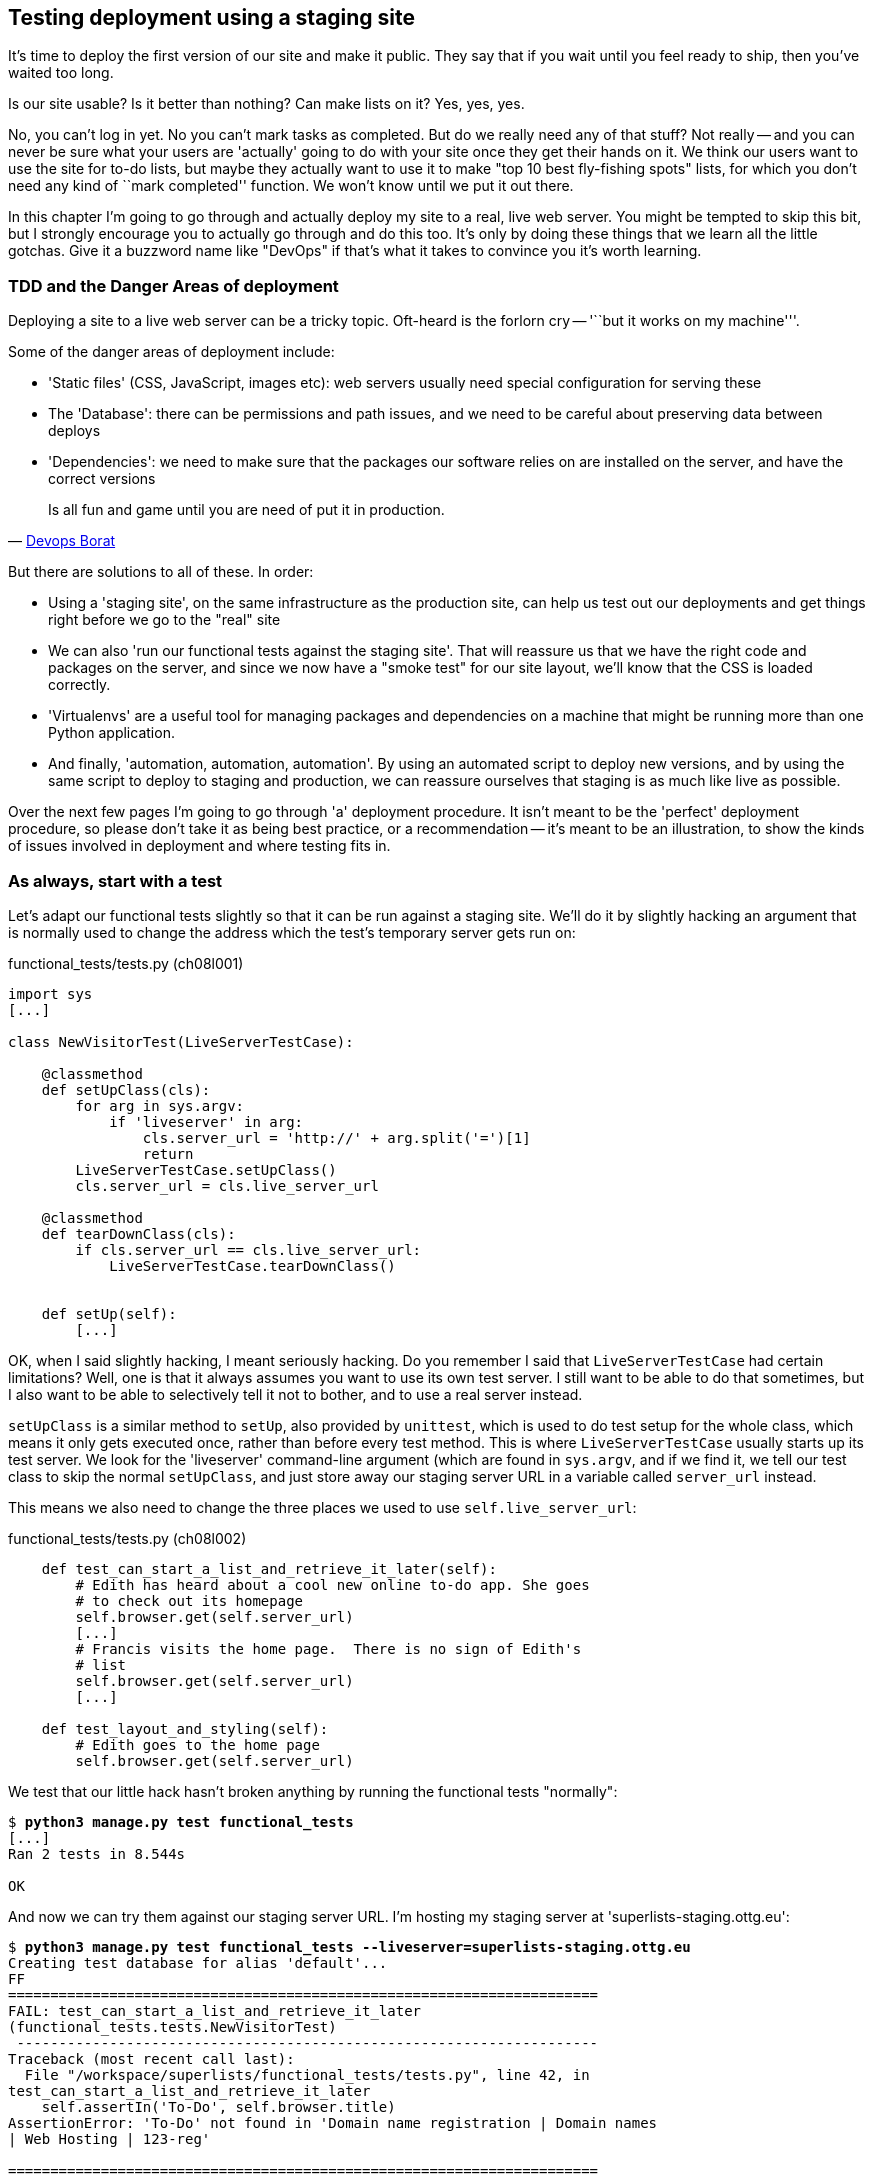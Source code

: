 Testing deployment using a staging site
---------------------------------------

It's time to deploy the first version of our site and make it public.  They say
that if you wait until you feel ready to ship, then you've waited too long.

Is our site usable?  Is it better than nothing? Can make lists on it? Yes, yes,
yes.

No, you can't log in yet.  No you can't mark tasks as completed.  But do we
really need any of that stuff? Not really -- and you can never be sure what
your users are 'actually' going to do with your site once they get their 
hands on it. We think our users want to use the site for to-do lists, but maybe
they actually want to use it to make "top 10 best fly-fishing spots" lists, for
which you don't need any kind of ``mark completed'' function. We won't know
until we put it out there.

In this chapter I'm going to go through and actually deploy my site to a real,
live web server.  You might be tempted to skip this bit, but I strongly 
encourage you to actually go through and do this too.  It's only by doing
these things that we learn all the little gotchas.  Give it a buzzword
name like "DevOps" if that's what it takes to convince you it's worth
learning.


TDD and the Danger Areas of deployment
~~~~~~~~~~~~~~~~~~~~~~~~~~~~~~~~~~~~~~

Deploying a site to a live web server can be a tricky topic.  Oft-heard is the
forlorn cry -- '``but it works on my machine'''.

Some of the danger areas of deployment include:

- 'Static files' (CSS, JavaScript, images etc): web servers usually need
  special configuration for serving these
- The 'Database': there can be permissions and path issues, and we need to be
  careful about preserving data between deploys
- 'Dependencies': we need to make sure that the packages our software relies
  on are installed on the server, and have the correct versions

[quote, 'https://twitter.com/DEVOPS_BORAT/status/192271992253190144[Devops Borat]']
______________________________________________________________
Is all fun and game until you are need of put it in production.
______________________________________________________________


But there are solutions to all of these.  In order:

- Using a 'staging site', on the same infrastructure as the production site,
  can help us test out our deployments and get things right before we go to the
  "real" site
- We can also 'run our functional tests against the staging site'. That will
  reassure us that we have the right code and packages on the server, and
  since we now have a "smoke test" for our site layout, we'll know that the CSS
  is loaded correctly.
- 'Virtualenvs' are a useful tool for managing packages and dependencies
  on a machine that might be running more than one Python application. 
- And finally, 'automation, automation, automation'.  By using an automated
  script to deploy new versions, and by using the same script to deploy to
  staging and production, we can reassure ourselves that staging is as much
  like live as possible.

Over the next few pages I'm going to go through 'a' deployment procedure.  It 
isn't meant to be the 'perfect' deployment procedure, so please don't take
it as being best practice, or a recommendation -- it's meant to be an
illustration, to show the kinds of issues involved in deployment and where
testing fits in.


As always, start with a test
~~~~~~~~~~~~~~~~~~~~~~~~~~~~

Let's adapt our functional tests slightly so that it can be run against
a staging site. We'll do it by slightly hacking an argument that is normally
used to change the address which the test's temporary server gets run on:

[role="sourcecode"]
.functional_tests/tests.py (ch08l001)
[source,python]
----
import sys
[...]

class NewVisitorTest(LiveServerTestCase):

    @classmethod
    def setUpClass(cls):
        for arg in sys.argv:
            if 'liveserver' in arg:
                cls.server_url = 'http://' + arg.split('=')[1]
                return
        LiveServerTestCase.setUpClass()
        cls.server_url = cls.live_server_url

    @classmethod
    def tearDownClass(cls):
        if cls.server_url == cls.live_server_url:
            LiveServerTestCase.tearDownClass()


    def setUp(self):
        [...]
----

OK, when I said slightly hacking, I meant seriously hacking. Do you remember I
said that `LiveServerTestCase` had certain limitations?  Well, one is that it
always assumes you want to use its own test server.  I still want to be able to
do that sometimes, but I also want to be able to selectively tell it not to
bother, and to use a real server instead.  

`setUpClass` is a similar method to `setUp`, also provided by `unittest`, which
is used to do test setup for the whole class, which means it only gets executed
once, rather than before every test method. This is where `LiveServerTestCase`
usually starts up its test server.  We look for the 'liveserver' command-line
argument (which are found in `sys.argv`, and if we find it, we tell our test
class to skip the normal `setUpClass`, and just store away our staging server
URL in a variable called `server_url` instead.

This means we also need to change the three places we used to use
`self.live_server_url`:

[role="sourcecode"]
.functional_tests/tests.py (ch08l002)
[source,python]
----
    def test_can_start_a_list_and_retrieve_it_later(self):
        # Edith has heard about a cool new online to-do app. She goes
        # to check out its homepage
        self.browser.get(self.server_url)
        [...]
        # Francis visits the home page.  There is no sign of Edith's
        # list
        self.browser.get(self.server_url)
        [...]

    def test_layout_and_styling(self):
        # Edith goes to the home page
        self.browser.get(self.server_url)
----

We test that our little hack hasn't broken anything by running the functional
tests "normally":

[subs="specialcharacters,macros"]
----
$ pass:quotes[*python3 manage.py test functional_tests*] 
[...]
Ran 2 tests in 8.544s

OK
----

And now we can try them against our staging server URL.  I'm hosting my staging
server at 'superlists-staging.ottg.eu':


[subs="specialcharacters,macros"]
----
$ pass:quotes[*python3 manage.py test functional_tests --liveserver=superlists-staging.ottg.eu*]
Creating test database for alias 'default'...
FF
======================================================================
FAIL: test_can_start_a_list_and_retrieve_it_later
(functional_tests.tests.NewVisitorTest)
 ---------------------------------------------------------------------
Traceback (most recent call last):
  File "/workspace/superlists/functional_tests/tests.py", line 42, in
test_can_start_a_list_and_retrieve_it_later
    self.assertIn('To-Do', self.browser.title)
AssertionError: 'To-Do' not found in 'Domain name registration | Domain names
| Web Hosting | 123-reg'

======================================================================
FAIL: test_layout_and_styling (functional_tests.tests.NewVisitorTest)
 ---------------------------------------------------------------------
Traceback (most recent call last):
  File
"/workspace/superlists/functional_tests/tests.py", line 118, in
test_layout_and_styling
    delta=3
AssertionError: 0.0 != 720.0 within 3 delta

 ---------------------------------------------------------------------
Ran 2 tests in 16.480s

FAILED (failures=2)
Destroying test database for alias 'default'...
----

You can see that both tests are failing, as expected, since I haven't
actually set up my staging site yet. In fact, you can see from the
first traceback that the test is actually ending up on the home page of
my domain registrar.

The FT seems to be testing the right things though, so let's commit.

[subs="specialcharacters,quotes"]
----
$ *git diff* # should show to functional_tests.py
$ *git commit -am "Hack FT runner to be able to test staging"*
----

TODO: Add note re: the fact that database cleanup never happens on staging.


Getting a domain name
~~~~~~~~~~~~~~~~~~~~~

We're going to need a couple of domain names at this point in the book -
they can both be subdomains of a single domain.  I'm going to use
'superlists.ottg.eu' and
'superlists-staging.ottg.eu'.
If you don't already own a domain, this is the time to register one! Again,
this is something I really want you to 'actually' do.  If you've never
registered a domain before, just pick any old registrar and buy a cheap one
-- it should only cost you $5! And I promise seeing your site on a "real"
web site will be a thrill :-)


Manually provisioning a server to host our site
~~~~~~~~~~~~~~~~~~~~~~~~~~~~~~~~~~~~~~~~~~~~~~~

We can separate out "deployment" into two tasks:

- 'provisioning' a new server to be able to host the code
- 'deploying' a new version of the code to an existing server.

Some people like to use a brand new server for every deployment -- it's what we
do at PythonAnywhere.  That's only necessary for larger, more complex sites
though, or major changes to an existing site. For a simple site like ours, it
makes sense to separate the two tasks.  And, although we eventually want both
to be completely automated, we can probably live with a manual provisioning
system for now.

// TODO mention "immutable servers"?
// should be automated needs emphasis

As you go through this chapter, you should be aware that provisioning is
something that varies a lot, and that as a result there are few universal
best practices for deployment.  So, rather than trying to remember the 
specifics of what I'm doing here, you should be trying to understand the
rationale, so that you can apply the same kind of thinking in the
specific future circumstances you encounter.


Choosing where to host our site
^^^^^^^^^^^^^^^^^^^^^^^^^^^^^^^

There are loads of different solutions out there these days, but they broadly
fall into two camps:

- running your own (possibly virtual) server
- using a Platform-As-A-Service (PaaS) offering like Heroku, DotCloud,
  OpenShift or PythonAnywhere

Particularly for small sites, a PaaS offers a lot of advantages, and I would
definitely recommend looking into them.  We're not going to use a PaaS in this
book however, for several reasons.  Firstly, I have a conflict of interest, in
that I obviously think PythonAnywhere is the best, but then again I would say
that.  Secondly, all the PaaS offerings are quite different, and the procedures
to deploy to each vary a lot -- learning about one doesn't necessarily tell you
about the others... And any one of them might change their process radically,
or simply go out of business by the time you get to read this book.

Instead, we'll learn just a tiny bit of good old-fashioned server admin,
including SSH and web server config.  They're unlikely to ever go away, and
knowing a bit about them will get you some respect from all the grizzled
dinosaurs out there.

What I have done is to try and set up a server in such a way that it's a lot
like the environment you get from a PaaS, so you should be able to apply from
of the lessons we learn in the deployment section, no matter what provisioning
solution you choose.


Spinning up a server
^^^^^^^^^^^^^^^^^^^^

I'm not going to dictate how you do this -- whether you choose Amazon AWS,
Rackspace, Digital Ocean, your own server in your own data centre or a
Raspberry Pi in a cupboard behind the stairs, I'm going to assume you've
managed to start up a server with some flavor of Linux on it, that it's on the
Internet, and that you can SSH into it.  I'd recommend Ubuntu as a distro,
because it has Python 3.3, and it has some specific ways of configuring 
Nginx which I'm going to make use of below.  If you know what you're doing,
you can probably get away with using something else.

NOTE: What I'm calling a "staging" server, some people would call a
"development" server, and some others would also like to distinguish
"pre-production" servers.  Whatever we call it, the point is to have 
somewhere we can try our code out in an environment that's as similar
as possible to the real production server.


Installing Nginx
^^^^^^^^^^^^^^^^

We'll need a web server, and all the cool kids are using Nginx these days,
so let's use that.  Having fought with Apache for many years, I can tell
you it's a blessed relief in terms of the readability of its config files,
if nothing else!

Installing Nginx on my server was a matter of doing an `apt-get`, and I could
then see the default Nginx "Hello World" screen:

.server command
[subs="specialcharacters,quotes"]
----
*sudo apt-get install nginx*
*sudo service nginx start*
----

.Nginx - It works!
image::images/nginx_it_worked.png[The default "Welcome to nginx!" page]


While we've got root access, let's make sure the server has the key
pieces of software we need at the system level: Python, Git, pip and virtualenv

.server commands
[subs="specialcharacters,quotes"]
----
user@server:$ *sudo apt-get install git*
user@server:$ *sudo apt-get install python3*
user@server:$ *sudo apt-get install python3-pip*
user@server:$ *sudo pip-3.3 install virtualenv*
----


Configuring domains for staging and live
^^^^^^^^^^^^^^^^^^^^^^^^^^^^^^^^^^^^^^^^

Next, we don't want to be messing about with IP addresses all the time, so we
should point our staging and live domains to the server. At my registrar, the
control screens looked a bit like this:

.Domain setup
image::images/domain_setup.png[Registrar control screens for two domains]

In the DNS system, pointing a domain at a specific IP address is called an
"A-Record".  All registrars are slightly different, but a bit of clicking
around should get you to the right screen in yours...

To check this works, we can re-run our functional tests and see that their
failure messages have changed slightly

[subs="specialcharacters,macros"]
----
$ pass:quotes[*python3 manage.py test functional_tests --liveserver=superlists-staging.ottg.eu*]
[...]
selenium.common.exceptions.NoSuchElementException: Message: 'Unable to locate
element: {"method":"tag name","selector":"input"}' ; Stacktrace:
[...]
AssertionError: 'To-Do' not found in 'Welcome to nginx!'
----

Progress!  


Deploying our code manually
~~~~~~~~~~~~~~~~~~~~~~~~~~~

The next step is to get a copy of the staging site up and running, just
to check whether we can get Nginx and Django to talk to each other.  As
we do so, we're starting to do some of what you'd call "deployment", as
well as provisioning, so we should be thinking about how we can automate the
process, as we go.

NOTE: One way of telling the difference between provisioning and deployment is
that you tend to need root permissions for the former, but we don't for the
latter.

We need a directory for the source to live in.  Let's assume we have a home
folder for a non-root user, in my case it would be at '/home/harry' (this is
likely to be the setup on any shared hosting system, but you should always run
your web apps as a non-root user, in any case). I'm going to set up my
sites like this:

----
/home/harry
├── sites
│   ├── www.live.my-website.com
│   │    ├── database
│   │    │     └── database.sqlite
│   │    ├── source
│   │    │    ├── manage.py
│   │    │    ├── superlists
│   │    │    ├── etc...
│   │    │
│   │    ├── static
│   │    │    ├── base.css
│   │    │    ├── etc...
│   │    │
│   │    └── virtualenv
│   │         ├── lib
│   │         ├── etc...
│   │
│   ├── www.staging.my-website.com
│   │    ├── database
│   │    ├── etc...
----

Each site (staging, live, or any other website) has its own folder. Within that
we have a separate folder for the source code, the database, and the static
files.  The logic is that, while the source code might change from one version
of the site to the next, the database will stay the same.  The static folder
is in the same relative location, '../static', that we set up at the end of
the last chapter. Finally, the virtualenv gets its own subfolder too.  What's a
virtualenv, I hear you ask? We'll find out shortly.

NOTE: Do you need help creating a non-root user?  Try: `useradd -m
my-username` and then `passwd my-username`


Adjusting the database location
^^^^^^^^^^^^^^^^^^^^^^^^^^^^^^^

First let's change the location of our database in 'settings.py', and make sure
we can get that working on our local PC.  I often end up defining a variable
called `PROJECT_ROOT` in 'settings.py' sooner or later:

[role="sourcecode"]
.superlists/settings.py (ch08l003)
[source,python]
----
# Django settings for superlists project.
from os import path
PROJECT_ROOT = path.abspath(path.join(path.dirname(__file__), '..'))
[...]

DATABASES = {
    'default': {
        'ENGINE': 'django.db.backends.sqlite3',
        'NAME': path.join(PROJECT_ROOT, '..', 'database', 'database.sqlite'),
        # The following settings are not used with sqlite3:
[...]

# Example: "/var/www/example.com/static/"
STATIC_ROOT = path.join(PROJECT_ROOT, '../static')
----

Now let's try it locally:

[subs="specialcharacters,quotes"]
----
$ *mkdir ../database*
$ *python3 manage.py syncdb --noinput*
Creating tables ...
[...]
$ *ls ../database/*
database.sqlite
----

That seems to work.  Let's commit it.

[subs="specialcharacters,quotes"]
----
$ *git diff* # should show changes in settings.py
$ *git commit -am "move sqlite database outside of main source tree"*
----

To get our code onto the server, we'll use git and go via one of the code
sharing sites.  If you haven't already, push your code up to GitHub, BitBucket
or similar.  They all have excellent instructions for beginners on how to
do that.

Here's some bash commands that will set this all up. If you're not familiar
with it, note the `export` command which lets me set up a "local variable"
in bash:

.server commands
[subs="specialcharacters,quotes"]
----
user@server:$ *export SITENAME=superlists-staging.ottg.eu*
user@server:$ *mkdir -p \~/sites/$SITENAME*
user@server:$ *mkdir \~/sites/$SITENAME/database*
user@server:$ *mkdir \~/sites/$SITENAME/static*
user@server:$ *mkdir \~/sites/$SITENAME/virtualenv*
# you should replace the URL in the next line with the URL for your own repo
user@server:$ *git clone https://github.com/hjwp/book-example.git ~/sites/$SITENAME/source*
----

NOTE: A bash variable defined using `export` only lasts as long as that console
session. If you log out of the server and log back in again, you'll need to
re-define it. It's devious because bash won't error, it will just substitute
the empty string for the variable, which will lead to weird results...  If in
doubt, do a quick `echo $SITENAME`

Now we've got the site installed, let's just try running the dev server -- this
is a smoke test, to see if all the moving parts are connected:

.server commands
[subs="specialcharacters,quotes"]
----
user@server:$ $ *cd ~/sites/$SITENAME/source*
$ *python3 manage.py runserver*
Traceback (most recent call last):
  File "manage.py", line 8, in <module>
    from django.core.management import execute_from_command_line
ImportError: No module named django.core.management
----

Ah. Django isn't installed on the server. 

Creating a virtualenv
^^^^^^^^^^^^^^^^^^^^^

We could install it at this point, but that would leave us with a problem:  if
we ever wanted to upgrade Django when a new version comes out, it would be
impossible to test the staging site with a different version from live.
Similarly, if there are other users on the server, we'd all be forced to use
the same version of Django.

The solution is a "virtualenv" -- a neat way of having different versions of
Python packages installed in different places, in their own "virtual
environments".

Let's try it out locally, on our own PC first:

[subs="specialcharacters,quotes"]
----
$ *pip-3.3 install virtualenv*
----

We'll follow the same folder structure as we're planning for the server:

[subs="specialcharacters,quotes"]
----
$ *virtualenv --python=python3.3 ../virtualenv*
$ *ls ../virtualenv/*
bin  include  lib
----

TODO: things differ substantially on Windows, eg bin=Scripts. Need to
investigate.

That will create a folder at '../virtualenv' which will contain its own
copy of Python and `pip`, as well as a location to install Python packages
to.  It's a self-contained ``virtual'' Python environment.  To start using
it, we run a script called `activate`, which will change the system path
and the Python path in such a way as to use the virtualenv's executables
and packages:

[subs="specialcharacters,quotes"]
----
$ *source ../virtualenv/bin/activate*
(virtualenv)$ *python3 manage.py test lists*
[...]
ImportError: No module named \'django'
----

NOTE: it's not required, but you might want to look into a tool called
`virtualenvwrapper` for managing virtualenvs on your own PC.

That will show an `ImportError: No module named django` because Django isn't
installed inside the virtualenv.  So, we can install it, and see that it
ends up inside the virtualenv's 'site-packages' folder:

[subs="specialcharacters,quotes"]
----
(virtualenv)$ *pip install django*
[...]
Successfully installed django
Cleaning up...
(virtualenv)$ *python3 manage.py test lists*
[...]
OK
$ *ls ../virtualenv/lib/python3.3/site-packages/*
django                       pip                     setuptools
Django-1.5.1-py3.3.egg-info  pip-1.4-py3.3.egg-info  setuptools-0.9.7-py3.3.egg-info
easy_install.py              pkg_resources.py
_markerlib                   __pycache__
----

To "save" the list of packages we need in our virtualenv, and be able to 
re-create it later, we create a 'requirements.txt' file, using `pip freeze`,
and add that to our repository:

[subs="specialcharacters,quotes"]
----
(virtualenv)$ *pip freeze > requirements.txt*
(virtualenv)$ *deactivate*
$ cat requirements.txt 
Django==1.5.1
$ *git add requirements.txt*
$ *git commit -m"Add requirements.txt for virtualenv"*
----

And now we do a `git push` to send our updates up to our code-sharing site

[subs="specialcharacters,quotes"]
----
$ *git push* 
----

And we can pull those changes down to the server, create a virtualenv on 
the server, and use 'requirements.txt' along with `pip install -r` to 
make the server virtualenv just like our local one:

.server commands
[subs="specialcharacters,quotes"]
----
user@server:$ *git pull*
user@server:$ *virtualenv --python=python3.3 ../virtualenv/*
user@server:$ *source ../virtualenv/bin/activate*
(virtualenv)$ *pip install -r requirements.txt*
Downloading/unpacking Django==1.5.1 (from -r requirements.txt (line 1))
[...]
Successfully installed Django
Cleaning up...
(virtualenv)$ *python3 manage.py runserver*
Validating models...
0 errors found
[...]
----

That looks like it worked.  

Simple nginx configuration
^^^^^^^^^^^^^^^^^^^^^^^^^^

Let's now go and edit our nginx config to tell it to send requests for our
staging site along to Django. A minimal config looks like this:


[role="sourcecode"]
.server: /etc/nginx/sites-available/superlists-staging.ottg.eu
[source,nginx]
----
server {
    listen 80;
    server_name superlists-staging.ottg.eu;

    location / {
        proxy_pass http://localhost:8000;
    }
}
----

This config says it will only work for our staging domain, and will "proxy"
all other requests to the local port 8000 where it expects to find Django
waiting to respond to requests.

I saved this to a file called 'superlists-staging.ottg.eu'
inside '/etc/nginx/sites-available' folder, and then added it to the enabled
sites for the server by creating a symlink to it:

.server command
[subs="specialcharacters,quotes"]
----
user@server:$ *sudo ln -s ../sites-available/$SITENAME /etc/nginx/sites-enabled/$SITENAME*
----


That's the Debian/Ubuntu preferred way of saving nginx configurations -- 
the real config file in 'sites-available', and a symlink in 'sites-enabled',
the idea is that it makes it easier to switch sites on or off.

NOTE: I also had to edit '/etc/nginx/nginx.conf' and uncomment a line saying
`server_names_hash_bucket_size 64;` to get my long domain name to work.  You 
may not have this problem; Nginx will warn you when you do a `reload` if it has
any trouble with its config files.

We also may as well remove the default "Welcome to nginx" config, to avoid any
confusion:

.server command
[subs="specialcharacters,quotes"]
----
user@server:$ *sudo rm /etc/nginx/sites-enabled/default*
user@server:$ *sudo reboot*
----

(The reboot is there to avoid a strange issue I came across whereby nginx 
would keep serving the default page on the first hit. There always seems
to be some voodoo in server config!)

And now to test it:

.server commands
[subs="specialcharacters,quotes"]
----
user@server:$ *sudo service nginx reload*
user@server:$ *source ../virtualenv/bin/activate*
(virtualenv)$ *python3 manage.py runserver*
----

A quick visual inspection confirms -- the site is up!

.Staging site is up!
image::images/staging_is_up.png[The front page of the site, at least, is up]

Let's see what our functional tests say:

[subs="specialcharacters,macros"]
----
$ pass:quotes[*python3 manage.py test functional_tests --liveserver=superlists-staging.ottg.eu*]
[...]
selenium.common.exceptions.NoSuchElementException: Message: 'Unable to locate
element: {"method":"tag name","selector":"input"}' ; Stacktrace:
[...]
AssertionError: 0.0 != 720.0 within 3 delta
----

The tests are failing as soon as they try and submit a new item, because we
haven't set up the database. You'll probably have spotted the yellow Django
debug telling us as much as the tests went through, or if you tried it
manually.


.But the database isn't
image::images/staging_database_error.png[Django DEBUG page showing database error]


Let's set up the database then.


Creating the database with syncdb
^^^^^^^^^^^^^^^^^^^^^^^^^^^^^^^^^

We run `syncdb` using the `--noinput` argument to suppress the two little "are
you sure" prompts.  Press Ctrl+C to interrup the current `runserver`.

.server commands
[subs="specialcharacters,quotes"]
----
(virtualenv)$ *python3 manage.py syncdb --noinput*
Creating tables ...
[...]
(virtualenv)$ *ls ../database/*
database.sqlite
(virtualenv)$ *python3 manage.py runserver*
----

Let's try the FTs again:

[subs="specialcharacters,macros"]
----
$ pass:quotes[*python3 manage.py test functional_tests --liveserver=superlists-staging.ottg.eu*]
Creating test database for alias 'default'...
..
 ---------------------------------------------------------------------
Ran 2 tests in 10.718s

OK
----

NOTE: if you see a "502 - Bad Gateway", it's probably because you forgot to
restart the dev server with `manage.py runserver` after the `syncdb`

Progress!  We're at least reassured that some of the piping works, but we
really can't be using the Django dev. server in production.  We also can't be
relying on manually starting it up with `runserver`.


Switching to Gunicorn
^^^^^^^^^^^^^^^^^^^^^

Do you know why the Django mascot is a pony?  The story is that Django
comes with so many things you want -- an ORM, all sorts of middleware,
the admin site -- that: "what else do you want, a pony?". Well, Gunicorn stands
for "Green Unicorn", which I guess is what you'd want next if you already
had a pony...

.server command
[subs="specialcharacters,quotes"]
----
(virtualenv)$ *pip install gunicorn*
----

Gunicorn will need to know a path to a WSGI server, which is usually
a function called `application`.  Django provides one in 'superlists/wsgi.py'.

We can try that out, and check that all the virtualenv magic works too, by
'deactivating' the virtualenv and seeing if we can 'still' serve our app using
the `gunicorn` executable that pip just put in there for us:


.server commands
[subs="specialcharacters,quotes"]
----
(virtualenv)$ *which gunicorn*
/home/harry/sites/superlists-staging.ottg.eu/virtualenv/bin/gunicorn
(virtualenv)$ deactivate
$ *../virtualenv/bin/gunicorn superlists.wsgi:application*
2013-05-27 16:22:01 [10592] [INFO] Starting gunicorn 0.17.4
2013-05-27 16:22:01 [10592] [INFO] Listening at: http://127.0.0.1:8000 (10592)
[...]
----

If you now take a look at the site, you'll find the CSS is all broken:

.Broken CSS
image::images/staging_with_broken_css.png[The site is up, but CSS is broken]

And if we run the functional tests, you'll see they confirm that something
is wrong. The test for adding list items passes happily, but the test for 
layout + styling fails.  Good job tests!

[subs="specialcharacters,macros"]
----
$ pass:quotes[*python3 manage.py test functional_tests --liveserver=superlists-staging.ottg.eu*]
[...]
AssertionError: 125 != 497 within 3 delta
FAILED (failures=1)
----

The reason that the CSS is broken is that although the Django dev server will
serve static files magically for you, Gunicorn doesn't.  Now is the time to
tell Nginx to do it instead.


Getting Nginx to serve static files
^^^^^^^^^^^^^^^^^^^^^^^^^^^^^^^^^^^

First we run `collectstatic` to copy all the static files to a folder where 
Nginx can find them:

.server commands
[subs="specialcharacters,quotes"]
----
user@server:$ *../virtualenv/bin/python3 manage.py collectstatic --noinput*
user@server:$ *ls ../static/*
base.css  bootstrap
----

Note that, again, instead of using the virtualenv `activate` command, we 
can use the direct path to the virtualenv's copy of Python instead.

Now we tell Nginx to start serving those static files for us:

[role="sourcecode"]
.server: /etc/nginx/sites-available/superlists-staging.ottg.eu
[source,nginx]
----
server {
    listen 80;
    server_name superlists-staging.ottg.eu;

    location /static {
        alias /home/harry/sites/superlists-staging.ottg.eu/static;
    }

    location / {
        proxy_pass http://localhost:8000;
    }
}
----

Reload nginx and restart gunicorn...

.server commands
[subs="specialcharacters,quotes"]
----
$ *sudo service nginx reload*
$ *../virtualenv/bin/gunicorn superlists.wsgi:application*
----

And if we take another look at the site, things are looking much healthier. We
can re-run our FTs:

[subs="specialcharacters,macros"]
----
$ pass:quotes[*python3 manage.py test functional_tests --liveserver=superlists-staging.ottg.eu*]
Creating test database for alias 'default'...
..
 ---------------------------------------------------------------------
Ran 2 tests in 10.718s

OK
----


Switching to using Unix sockets
^^^^^^^^^^^^^^^^^^^^^^^^^^^^^^^

When we want to serve both staging and live, we can't have both servers trying
to use port 8000.  We could decide to allocate different ports, but that's a
bit arbitrary, and it would be dangerously easy to get it wrong and start
the staging server on the live port, or vice versa.

A better solution is to use unix domain sockets -- they're like files on disk,
but can be used by nginx and gunicorn to talk to each other.  We'll put our
sockets in '/tmp'.  Let's change the proxy settings in nginx:

[role="sourcecode"]
.server: /etc/nginx/sites-available/superlists-staging.ottg.eu
[source,nginx]
----
[...]
    location / {
        proxy_set_header Host $host;
        proxy_pass http://unix:/tmp/superlists-staging.ottg.eu.socket;
    }
}
----

`proxy_set_header` is to make sure Gunicorn and Django know what domain
it's running on.  We need that for the `ALLOWED_HOSTS` security feature, which 
we're about to switch on.

Now we restart Gunicorn, but this time telling it to listen on a socket instead
of on the default port:

.server commands
[subs="specialcharacters,quotes"]
----
$ *sudo service nginx reload*
$ *../virtualenv/bin/gunicorn --bind \
    unix:/tmp/superlists-staging.ottg.eu.socket superlists.wsgi:application*
----


And again, we re-run the functional test again, to make sure things still pass.

[subs="specialcharacters,macros"]
----
$ pass:quotes[*python3 manage.py test functional_tests --liveserver=superlists-staging.ottg.eu*]
OK
----

A couple more steps!


Switching DEBUG to False and setting ALLOWED_HOSTS
^^^^^^^^^^^^^^^^^^^^^^^^^^^^^^^^^^^^^^^^^^^^^^^^^^

Django's DEBUG mode is all very well for hacking about on your own server, but
leaving those pages full of tracebacks available
https://docs.djangoproject.com/en/1.5/ref/settings/#debug[isn't secure].

You'll find the `DEBUG` setting at the top of 'settings.py'. When we set this
to `False`, we also need to set another setting called `ALLOWED_HOSTS`. This
was
https://docs.djangoproject.com/en/1.5/ref/settings/#std:setting-ALLOWED_HOSTS[added
as a security feature] in Django 1.5.  Unfortunately it doesn't have an entry
with a helpful comment in the default 'settings.py', but we can add one
ourselves.  Do this on the server:

[role="sourcecode"]
.server: superlists/settings.py
[source,python]
----
# Django settings for superlists project.
from os import path

DEBUG = False
TEMPLATE_DEBUG = DEBUG

# This next setting is needed when DEBUG=False
ALLOWED_HOSTS = ['superlists-staging.ottg.eu']
[...]
----

And, once again, we restart Gunicorn and run the FT to check things still work.



Using upstart to make sure gunicorn starts on boot
^^^^^^^^^^^^^^^^^^^^^^^^^^^^^^^^^^^^^^^^^^^^^^^^^^

Our final step is to make sure that the server starts up gunicorn automatically
on boot, and reloads it automatically if it crashes.  On Ubuntu, the way to do
this is using upstart.

[role="sourcecode"]
.server: /etc/init/gunicorn-superlists-staging.ottg.eu.conf
[source,bash]
----
description "Gunicorn server for superlists-staging.ottg.eu"

start on net-device-up
stop on shutdown

respawn

chdir /home/harry/sites/superlists-staging.ottg.eu/source
exec ../virtualenv/bin/gunicorn \
    --bind unix:/tmp/superlists-staging.ottg.eu.socket \
    superlists.wsgi:application
----

//TODO: setuid to something.

Upstart is joyously simple to configure (especially if you've ever had the
pleasure of writing an `init.d` script), and is fairly self-explanatory.
The `start on net-device-up` makes sure Gunicorn only runs once the server
has connected up to the internet.  `respawn` will restart Gunicorn
automatically if it crashes, and `chdir` sets the working directory

Upstart scripts live in '/etc/init', and their names must end in '.conf'. 

Now we can start gunicorn with

.server commands
[subs="specialcharacters,quotes"]
----
sudo start gunicorn-superlists-staging.ottg.eu
----


And we can re-run the FTs to see that everything still works. You can even test
that the site comes back up if you reboot the server!


Saving our changes:  adding gunicorn to our requirements.txt
^^^^^^^^^^^^^^^^^^^^^^^^^^^^^^^^^^^^^^^^^^^^^^^^^^^^^^^^^^^^

Back in the *local* copy of your repo, we should add gunicorn to the list
of packages we need in our virtualenvs:

[subs="specialcharacters,quotes"]
----
$ *source ../virtualenv/bin/activate*
(virtualenv)$ pip install gunicorn
(virtualenv)$ *pip freeze > requirements.txt*
(virtualenv)$ deactivate
$ *git commit -am "Add gunicorn to virtualenv requirements"*
$ *git push* 
----

NOTE: On Windows, at the time of writing, gunicorn would pip install quite
happily, but it wouldn't actually work if you tried to use it.  Thankfully
we only ever run it on the server, so that's not a problem. And, Windows
support is
http://stackoverflow.com/questions/11087682/does-gunicorn-run-on-windows[being
discussed]...

// TODO: log files


Automating:
~~~~~~~~~~~


Let's re-cap on our provisioning and deployment procedures

Provisioning:

* assume we have a user account & home folder
* apt-get nginx git python-pip
* pip install virtualenv
* add nginx config for virtual host
* add upstart job for gunicorn


Deployment

* create directory structure in '~/sites'
* pull down source code into folder named source
* start virtualenv in '../virtualenv'
* pip install -r requirements.txt
* syncdb for database
* collectstatic for static files
* set DEBUG = False and ALLOWED_HOSTS in settings.py
* restart gunicorn job
* run FTs to check everything works


Assuming we're not ready to entirely automate our provisioning process, how
should we save the results of our investigation so far?  I would say that 
the nginx and upstart config files should probably be saved somewhere, in
a way that makes it easy to re-use them later.  Let's save them in a new
subfolder in our repo:


[subs="specialcharacters,quotes"]
----
$ *mkdir deploy_tools*
----


[role="sourcecode"]
.deploy_tools/nginx.template.conf
[source,nginx]
----
server {
    listen 80;
    server_name SITENAME;

    location /static {
        alias /home/harry/sites/SITENAME/static;
    }

    location / {
        proxy_set_header Host $host;
        proxy_pass http://unix:/tmp/SITENAME.socket;
    }
}
----


[role="sourcecode"]
.deploy_tools/gunicorn-upstart.template.conf
[source,bash]
----
description "Gunicorn server for SITENAME"

start on net-device-up
stop on shutdown

respawn

chdir /home/harry/sites/SITENAME/source
exec ../virtualenv/bin/gunicorn \
    --bind unix:/tmp/SITENAME.socket \
    superlists.wsgi:application
----

Then it's easy for us to use those two files to generate
a new site, by doing a find & replace on  `SITENAME`

For the rest, just keeping a few notes is OK. Why not keep
them in a file in the repo too?


[role="sourcecode"]
.deploy_tools/provisioning_notes.md
[source,rst]
----
Provisioning a new site
=======================

## Required packages:

* nginx
* Python 3
* Git
* pip
* virtualenv

eg, on Ubuntu:

    sudo apt-get install nginx git python3 python3-pip
    sudo pip-3.3 install virtualenv

## Nginx Virtual Host config

* see nginx.template.conf
* replace SITENAME with, eg, staging.my-domain.com

## Upstart Job

* see gunicorn-upstart.template.conf
* replace SITENAME with, eg, staging.my-domain.com

## Folder structure:
Assume we have a user account at /home/username

/home/username
└── sites
    └── SITENAME
         ├── database
         ├── source
         ├── static
         └── virtualenv
----

We can do a commit for those:

[subs="specialcharacters,quotes"]
----
$ *git add deploy_tools*
$ *git status* # see three new files
$ *git commit -m "Notes and template config files for provisioning"*
----

Our source tree will now look something like this:

----
$ tree -I __pycache__
.
├── deploy_tools
│   ├── gunicorn-upstart.template.conf
│   ├── nginx.template.conf
│   └── provisioning_notes.md
├── functional_tests
│   ├── __init__.py
│   ├── [...]
├── lists
│   ├── __init__.py
│   ├── models.py
│   ├── static
│   │   ├── base.css
│   │   ├── [...]
│   ├── templates
│   │   ├── base.html
│   │   ├── [...]
├── manage.py
├── requirements.txt
└── superlists
    ├── [...]
----


Automating deployment with fabric
~~~~~~~~~~~~~~~~~~~~~~~~~~~~~~~~~

Fabric is a tool which lets you automate commands that you want to run on
servers. You can install fabric system-wide -- it's not part of the core
functionality of our site, so it doesn't need to go into our virtualenv and
'requirements.txt'. So, on your local PC:

[subs="specialcharacters,quotes"]
----
$ *pip-2.7 install fabric*
----

WARNING: at the time of writing, Fabric had not been ported to Python 3, so
we have to use the Python 2 version.  Thankfully, the fabric code is totally
separate from the rest of our codebase, so it's not a problem.

The usual setup is to have a file called 'fabfile.py', which will
contain one or more functions that can later be invoked from a command-line
tool called `fab`, like this:

----
fab function_name,host=SERVER_ADDRESS
----

That will invoke the function called function_name, passing in a connection
to the server at SERVER_ADDRESS.  There are many other options for specifying
usernames and passwords, which you can find out about using `fab --help`

The best way to see how it works is with an example.
https://en.wikipedia.org/wiki/Blue_Peter#Content[Here's one I made earlier],
automating all the deployment steps we've been going through.  The main
function is called `deploy`, that's the one we'll invoke from the command-line.
It uses several helper functions.  `env.host` will contain the server address
that we've passed in.

[role="sourcecode"]
.deploy_tools/fabfile.py
[source,python]
----
from fabric.contrib.files import append, exists, sed
from fabric.api import env, run
from os import path


REPO_URL = 'https://github.com/hjwp/book-example.git' #<1>
SITES_FOLDER = '/home/harry/sites'

def deploy():
    _create_directory_structure_if_necessary(env.host) #<2>
    source_folder = path.join(SITES_FOLDER, env.host, 'source')
    _get_latest_source(source_folder)
    _update_settings(source_folder, env.host)
    _update_virtualenv(source_folder)
    _update_static_files(source_folder)
    _update_database(source_folder)


def _create_directory_structure_if_necessary(site_name):
    base_folder = path.join(SITES_FOLDER, site_name)
    run('mkdir -p %s' % (base_folder)) #<3><4>
    for subfolder in ('database', 'static', 'virtualenv', 'source'):
        run('mkdir -p %s/%s' % (base_folder, subfolder))

def _get_latest_source(source_folder):
    if exists(path.join(source_folder, '.git')): #<5><6>
        run('cd %s && git reset --hard' % (source_folder,)) #<7><8>
        run('cd %s && git pull' % (source_folder,)) #<8>
    else:
        run('git clone %s %s' % (REPO_URL, source_folder)) #<8>

def _update_settings(source_folder, site_name):
    settings_path = path.join(source_folder, 'superlists/settings.py')
    sed(settings_path, "DEBUG = True", "DEBUG = False") #<9>
    append(settings_path, 'ALLOWED_HOSTS = ["%s"]' % (site_name,)) #<10>

def _update_virtualenv(source_folder):
    virtualenv_folder = path.join(source_folder, '../virtualenv')
    if not exists(path.join(virtualenv_folder, 'bin', 'pip')): #<11>
        run('virtualenv --python=python3.3 %s' % (virtualenv_folder,))
    run('%s/bin/pip install -r %s/requirements.txt' % (
            virtualenv_folder, source_folder
    ))


def _update_static_files(source_folder):
    run('cd %s && ../virtualenv/bin/python3 manage.py collectstatic --noinput' % ( # <12>
        source_folder,
    ))


def _update_database(source_folder):
    run('cd %s && ../virtualenv/bin/python3 manage.py syncdb --noinput' % (
        source_folder,
    ))


----

A few explanations of what's going on:

<1> You'll want to update the `REPO_URL` variable with the URL of your
own git repo on its code sharing site
<2> `env.host` will contain the address of the server we've specified at the 
command-line, eg 'superlists.ottg.eu'.
<3> `run` is the most common fabric command.  It says "run this shell command
on the server".
<4> `mkdir -p` is a useful flavor of `mkdir`, which is better than mkdir in two
ways: it can create directories several levels deep, and it only creates them
if necessary.  So, `mkdir -p /tmp/foo/bar` will create the directory 'foo' but
also its parent directory 'bar' if it needs to.  It also won't complain if
'bar' already exists.
<5> `exists` checks whether a directory or file already exists on the server.
<6> We look for the '.git' hidden folder to check whether the repo has already
been cloned in a particular folder
<7> Many commands start with a `cd` in order to set the current working
directory. Fabric doesn't have any state, so it doesn't remember what directory
you're in from one `run` to the next.
<8> We `reset --hard` to blow away any current changes on the server's code,
directory (not that there should be any!).  In both the `clone` and `git pull`,
it's assumed that we want to deploy whatever the head of the 'master' branch
is, so if you're using a different branch you'll have to tweak this.
<9> The fabric `sed` command does a string substitution in a file, here it's
changing DEBUG from True to False.  
<10> `append` just adds a line to the end of a file (it's clever enough not to
bother if the line is already there)
<11> We look inside the virtualenv folder for the `pip` executable as a way of
checking whether it already exists.
<12> We use the virtualenv version of Python whenever we need to run a Django 
'manage.py' command, to make sure we get the virtualenv version of django, not
the system one.

We can try this command out on our existing staging site -- the script should
work for an existing site as well as for a new one.  If you like words with
Latin roots, you might describe it as idempotent, which means it does nothing
if run twice...

[subs="specialcharacters,macros"]
----
$ pass:quotes[*cd deploy_tools*]
$ pass:quotes[*fab deploy:host=harry@superlists-staging.ottg.eu*]
[superlists-staging.ottg.eu] Executing task 'deploy'
[superlists-staging.ottg.eu] run: mkdir -p /home/harry/sites/superlists-staging.ottg.eu
[superlists-staging.ottg.eu] Login password for 'harry': 
[superlists-staging.ottg.eu] run: mkdir -p /home/harry/sites/superlists-staging.ottg.eu/database
[superlists-staging.ottg.eu] run: mkdir -p /home/harry/sites/superlists-staging.ottg.eu/static
[superlists-staging.ottg.eu] run: mkdir -p /home/harry/sites/superlists-staging.ottg.eu/virtualenv
[superlists-staging.ottg.eu] run: mkdir -p /home/harry/sites/superlists-staging.ottg.eu/source
[superlists-staging.ottg.eu] run: cd /home/harry/sites/superlists-staging.ottg.eu/source && git reset --hard
[superlists-staging.ottg.eu] out: 
[superlists-staging.ottg.eu] run: cd /home/harry/sites/superlists-staging.ottg.eu/source && git pull
[superlists-staging.ottg.eu] out: remote: Counting objects: 28, done.
[superlists-staging.ottg.eu] out: remote: Compressing objects: 100% (16/16), done.
[superlists-staging.ottg.eu] out: remote: Total 26 (delta 12), reused 24 (delta 10)
[superlists-staging.ottg.eu] out: Unpacking objects: 100% (26/26), done.
[superlists-staging.ottg.eu] out: From https://github.com/hjwp/book-example
[superlists-staging.ottg.eu] out:    cd86199..2f776ca  master     -> origin/master
[superlists-staging.ottg.eu] out: Updating 8203253..f6b7c73
[superlists-staging.ottg.eu] out: Fast-forward
[superlists-staging.ottg.eu] out:  deploy_tools/fabfile.py                     |   51 +++++++++++++++++++++++++++
[superlists-staging.ottg.eu] out:  deploy_tools/gunicorn-upstart.template.conf |    9 +++++
[superlists-staging.ottg.eu] out:  deploy_tools/nginx.template.conf            |   12 +++++++
[superlists-staging.ottg.eu] out:  deploy_tools/provisioning_notes.md          |   36 +++++++++++++++++++
[superlists-staging.ottg.eu] out:  4 files changed, 108 insertions(+)
[superlists-staging.ottg.eu] out:  create mode 100644 deploy_tools/fabfile.py
[superlists-staging.ottg.eu] out:  create mode 100644 deploy_tools/gunicorn-upstart.template.conf
[superlists-staging.ottg.eu] out:  create mode 100644 deploy_tools/nginx.template.conf
[superlists-staging.ottg.eu] out:  create mode 100644 deploy_tools/provisioning_notes.md
[superlists-staging.ottg.eu] out: HEAD is now at f6b7c73 tweaks to fabfile
[superlists-staging.ottg.eu] out: 
[superlists-staging.ottg.eu] run: sed -i.bak -r -e 's/DEBUG = True/DEBUG = False/g' /home/harry/sites/superlists-staging.ottg.eu/source/superlists/settings.py
[superlists-staging.ottg.eu] run: echo 'ALLOWED_HOSTS = ["superlists-staging.ottg.eu"]' >> /home/harry/sites/superlists-staging.ottg.eu/source/superlists/settings.py
[superlists-staging.ottg.eu] run: /home/harry/sites/superlists-staging.ottg.eu/source/../virtualenv/bin/pip install -r /home/harry/sites/superlists-staging.ottg.eu/source/requirements.txt
[superlists-staging.ottg.eu] out: Requirement already satisfied (use --upgrade to upgrade): Django==1.5.1 in ./sites/superlists-staging.ottg.eu/virtualenv/lib/python3.3/site-packages (from -r /home/harry/sites/superlists-staging.ottg.eu/source/requirements.txt (line 1))
[superlists-staging.ottg.eu] out: Requirement already satisfied (use --upgrade to upgrade): argparse==1.2.1 in /usr/lib/python3.3 (from -r /home/harry/sites/superlists-staging.ottg.eu/source/requirements.txt (line 2))
[superlists-staging.ottg.eu] out: Requirement already satisfied (use --upgrade to upgrade): wsgiref==0.1.2 in /usr/lib/python3.3 (from -r /home/harry/sites/superlists-staging.ottg.eu/source/requirements.txt (line 3))
[superlists-staging.ottg.eu] out: Cleaning up...
[superlists-staging.ottg.eu] out: 
[superlists-staging.ottg.eu] run: cd /home/harry/sites/superlists-staging.ottg.eu/source && ../virtualenv/bin/python3 manage.py collectstatic --noinput
[superlists-staging.ottg.eu] out: 
[superlists-staging.ottg.eu] out: 0 static files copied, 9 unmodified.
[superlists-staging.ottg.eu] out: 
[superlists-staging.ottg.eu] run: cd /home/harry/sites/superlists-staging.ottg.eu/source && ../virtualenv/bin/python3 manage.py syncdb --noinput
[superlists-staging.ottg.eu] out: Creating tables ...
[superlists-staging.ottg.eu] out: Installing custom SQL ...
[superlists-staging.ottg.eu] out: Installing indexes ...
[superlists-staging.ottg.eu] out: Installed 0 object(s) from 0 fixture(s)
[superlists-staging.ottg.eu] out: 

Done.
Disconnecting from superlists-staging.ottg.eu... done.
----

Awesome.  I love making computers spew out pages and pages of output like that
(in fact I find it hard to stop myself from making little 70's computer '<brrp,
brrrp, brrrp>' noises like Mother in Alien).  If we look through it
we can see it is doing our bidding: the `mkdir -p` commands go through
happily, even though the directories already exist.  Next `git pull` pulls down
the couple of commits we just made.  The `sed` and `echo >>` modify our
'settings'py. Then `pip-3.3 install -r requirements.txt`, completes happily, noting
that the existing virtualenv already has all the packages we need.
`collectstatic` also notices that the static files are all already there, and
finally the `syncdb` completes without a hitch.

So, let's try using it for our live site!

[subs="specialcharacters,macros"]
----
$ pass:quotes[*fab deploy:host=harry@superlists.ottg.eu*]
[superlists.ottg.eu] Executing task 'deploy'
[superlists.ottg.eu] run: mkdir -p /home/harry/sites/superlists.ottg.eu
[superlists.ottg.eu] Login password for 'harry':  <1>
[superlists.ottg.eu] run: mkdir -p /home/harry/sites/superlists.ottg.eu/database
[superlists.ottg.eu] run: mkdir -p /home/harry/sites/superlists.ottg.eu/static
[superlists.ottg.eu] run: mkdir -p /home/harry/sites/superlists.ottg.eu/virtualenv
[superlists.ottg.eu] run: mkdir -p /home/harry/sites/superlists.ottg.eu/source
[superlists.ottg.eu] run: git clone https://github.com/hjwp/book-example.git /home/harry/sites/superlists.ottg.eu/source
[superlists.ottg.eu] out: Cloning into '/home/harry/sites/superlists.ottg.eu/source'...
[superlists.ottg.eu] out: remote: Counting objects: 461, done.
[superlists.ottg.eu] out: remote: Compressing objects: 100% (262/262), done.
[superlists.ottg.eu] out: Receiving objects: 100% (461/461), 137.86 KiB, done.
[superlists.ottg.eu] out: Resolving deltas: 100% (208/208), done.
[superlists.ottg.eu] out: 
[superlists.ottg.eu] run: virtualenv /home/harry/sites/superlists.ottg.eu/source/../virtualenv
[superlists.ottg.eu] out: New python executable in /home/harry/sites/superlists.ottg.eu/source/../virtualenv/bin/python
[superlists.ottg.eu] out: Installing setuptools............done.
[superlists.ottg.eu] out: Installing pip...............done.
[superlists.ottg.eu] out: 
[superlists.ottg.eu] run: /home/harry/sites/superlists.ottg.eu/source/../virtualenv/bin/pip install -r /home/harry/sites/superlists.ottg.eu/source/requirements.txt
[superlists.ottg.eu] out: Downloading/unpacking Django==1.5.1 (from -r /home/harry/sites/superlists.ottg.eu/source/requirements.txt (line 1))
[superlists.ottg.eu] out:   Downloading Django-1.5.1.tar.gz (8.0MB): 8.0MB downloaded
[superlists.ottg.eu] out:   Running setup.py egg_info for package Django
[...]
[superlists.ottg.eu] out: Successfully installed Django
[superlists.ottg.eu] out: Cleaning up...
[superlists.ottg.eu] out: 
[superlists.ottg.eu] out: Copying '/home/harry/sites/superlists.ottg.eu/source/lists/static/base.css'
[...]
[superlists.ottg.eu] out: Copying '/home/harry/sites/superlists.ottg.eu/source/lists/static/bootstrap/img/glyphicons-halflings-white.png'
[superlists.ottg.eu] out: 
[superlists.ottg.eu] out: 9 static files copied.
[superlists.ottg.eu] out: 
[superlists.ottg.eu] run: cd /home/harry/sites/superlists.ottg.eu/source && ../virtualenv/bin/python manage.py syncdb --noinput
[superlists.ottg.eu] out: Creating tables ...
[superlists.ottg.eu] out: Creating table auth_permission
[...]
[superlists.ottg.eu] out: Installing indexes ...
[superlists.ottg.eu] out: Installed 0 object(s) from 0 fixture(s)
[superlists.ottg.eu] out: 

Done.
Disconnecting from superlists.ottg.eu... done.
----


'Brrp brrp brpp'. You can see the script follows a slightly different path,
doing a `git clone` to bring down a brand new repo instead of the `git pull`.
It also needs to set up a new virtuaelnv from scratch, including a fresh
install of pip and Django. The `collectstatic` actually creates new files this
time, and the `syncdb` seems to have worked too.

What else do we need to do to get our live site into production? We refer to
our provisioning notes, which tell us to use the template files to create our
nginx virtual host and the upstart script.  How about a little Unix
command-line magic?

.server command
[subs="specialcharacters,quotes"]
----
user@server:$ *sed "s/SITENAME/superlists.ottg.eu/g" deploy_tools/nginx.template.conf | \
    sudo tee /etc/nginx/sites-available/superlists.ottg.eu*
----

`sed` ("stream editor" takes a stream of text and performs edits on it. It's no
accident that the fabric string substitution command has the same name.  In
this case we ask it to substitute the string 'SITENAME' for the address of
our site, with the `s/replaceme/withthis/g` syntax.  We pipe (`|`) the output
of that to a root-user process (sudo) which uses `tee` to write what's piped
to it to a file, in this case the nginx sites-available virtualhost config
file.

We can now activate that file:

.server command
[subs="specialcharacters,quotes"]
----
user@server:$ *sudo ln -s ../sites-available/superlists.ottg.eu \
    /etc/nginx/sites-enabled/superlists.ottg.eu*
----

Now we write the upstart script:

.server command
[subs="specialcharacters,quotes"]
----
user@server: *sed "s/SITENAME/superlists.ottg.eu/g" deploy_tools/gunicorn-upstart-template.conf | \
    sudo tee /etc/init/gunicorn-superlists.ottg.eu.conf*
----

And now we start both services:

.server commands
[subs="specialcharacters,quotes"]
----
user@server:$ *sudo service nginx reload*
user@server:$ *sudo start gunicorn-superlists.ottg.eu*
----

And we take a look at our site.  It works, hooray! 

Let's add the fabfile to our repo:

[subs="specialcharacters,quotes"]
----
$ *git add deploy_tools/fabfile.py*
$ *git commit -m "Add a fabfile for automated deploys"*
----


You now have a live website!  Tell all your friends!  Tell your mum, if no-one
else is interested! And, in the next chapter, it's back to coding again...

Recap:
~~~~~

Lots of this, particularly on the provisioning side, was very specific to the
setup I happened to use.  When you deploy sites, you might use Apache instead
of nginx, uWSGI instead of Gunicorn, Supervisor instead of Upstart, and so on.
If you use a PaaS, some of these problems will be solved for you, others won't.
But I really wanted to take you through a practical example, so we could see
some of the concerns involved in deployment.

There are some elements that will be common to almost all situations though:

* You need to choose a place for your static files
* You'll need specific config for your database
* You need to run some kind of webserver, set it to listen on some port

On the deployment side, you should find that much of what we've done is
transferable to any situation:

* During a deploy, you need a way to 'update your source code'.  We're using
`git pull`.
* You need a way to update your 'static files' (`collectstatic`)
* You need to update your 'database' (`syncdb` for now, we'll look at 
South and schema migrations later)
* You need to manage your dependencies, and make sure any packages you need
are available on the server. We use a 'virtualenv' to isolate our various
sites from each other.
* You'll probably need to tweak some items in 'settings.py' when switching
to production.
* You'll want to 'test' that these things work, by doing your deployment to a
staging site first
* You should be able to run your functional test suite against the 'staging site'.
* You'll want to 'automate' all of the steps involved in a deploy, to give
yourself confidence that when you deploy to live, things will go just as
smoothly as when you deployed to staging.


Further reading:
~~~~~~~~~~~~~~~~

I'm no grizzled expert on deployment.  I've tried to set you off on a
reasonably sane path, but there's lots of things you could do differently,
and lots, lots more to learn besides.  Here are some articles I used for
inspiration:

* <<python-deployments,Solid Python Deployments for Everybody, by Hynek Schlawack>>
* <<gitric,Git-based fabric deployments are awesome, by Dan Bravender>>




Todos
~~~~~~

There's no such thing as the One True Way in deployment, and as I say I'm no 
expert.  I hope that this chapter will change and improve over the coming
months, especially thanks to the feedback of beloved readers!

Here's a few things I'm thinking of changing or adding.  Let me know what you
think, and what else should be on the list! obeythetestinggoat@gmail.com

Chapter Objectives:

- As simple as possible
- But no simpler
- Illustrate some (the main?) key challenges of deployment
- Show where TDD fits in
- Try and make it similar to the environment you'd get in a PaaS

Possible changes:

- security: Django secret key should not be in repo.  Maybe use environment
  variables... But how to generate, how to keep same on reboot, and on
  new deploy?
- setup logging... but how best?  and where to put log files?
- setuid in upstart script
- are domain sockets overcomplicated?
- using /home/username to make it "like shared hosting" -- is that totally
  outdated?  Should I just put everything in /var/www?

